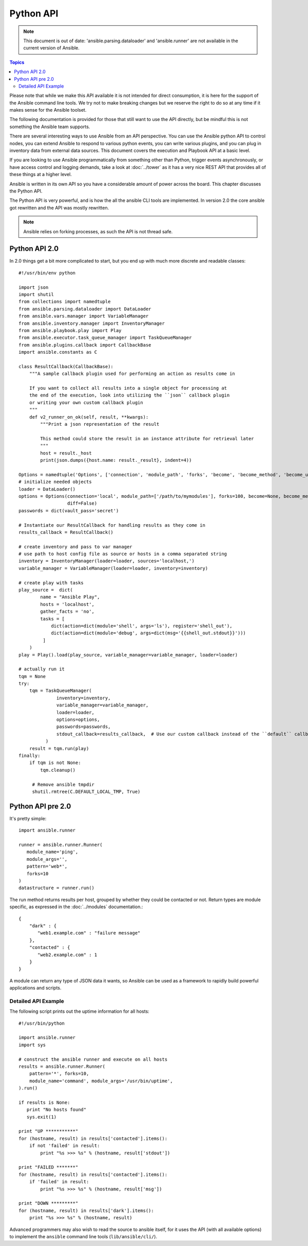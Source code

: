 .. _developing_api:

Python API
==========

.. note:: This document is out of date: 'ansible.parsing.dataloader' and 'ansible.runner' are not available in the current version of Ansible.

.. contents:: Topics

Please note that while we make this API available it is not intended for direct consumption, it is here
for the support of the Ansible command line tools. We try not to make breaking changes but we reserve the
right to do so at any time if it makes sense for the Ansible toolset.


The following documentation is provided for those that still want to use the API directly, but be mindful this is not something the Ansible team supports.

There are several interesting ways to use Ansible from an API perspective.   You can use
the Ansible python API to control nodes, you can extend Ansible to respond to various python events, you can
write various plugins, and you can plug in inventory data from external data sources.  This document
covers the execution and Playbook API at a basic level.

If you are looking to use Ansible programmatically from something other than Python, trigger events asynchronously, 
or have access control and logging demands, take a look at :doc:`../tower` 
as it has a very nice REST API that provides all of these things at a higher level.

Ansible is written in its own API so you have a considerable amount of power across the board.  
This chapter discusses the Python API.

.. _python_api:

The Python API is very powerful, and is how the all the ansible CLI tools are implemented.
In version 2.0 the core ansible got rewritten and the API was mostly rewritten.

.. note:: Ansible relies on forking processes, as such the API is not thread safe.

.. _python_api_20:

Python API 2.0
--------------

In 2.0 things get a bit more complicated to start, but you end up with much more discrete and readable classes::


    #!/usr/bin/env python

    import json
    import shutil
    from collections import namedtuple
    from ansible.parsing.dataloader import DataLoader
    from ansible.vars.manager import VariableManager
    from ansible.inventory.manager import InventoryManager
    from ansible.playbook.play import Play
    from ansible.executor.task_queue_manager import TaskQueueManager
    from ansible.plugins.callback import CallbackBase
    import ansible.constants as C

    class ResultCallback(CallbackBase):
        """A sample callback plugin used for performing an action as results come in

        If you want to collect all results into a single object for processing at
        the end of the execution, look into utilizing the ``json`` callback plugin
        or writing your own custom callback plugin
        """
        def v2_runner_on_ok(self, result, **kwargs):
            """Print a json representation of the result

            This method could store the result in an instance attribute for retrieval later
            """
            host = result._host
            print(json.dumps({host.name: result._result}, indent=4))

    Options = namedtuple('Options', ['connection', 'module_path', 'forks', 'become', 'become_method', 'become_user', 'check', 'diff'])
    # initialize needed objects
    loader = DataLoader()
    options = Options(connection='local', module_path=['/path/to/mymodules'], forks=100, become=None, become_method=None, become_user=None, check=False,
                      diff=False)
    passwords = dict(vault_pass='secret')

    # Instantiate our ResultCallback for handling results as they come in
    results_callback = ResultCallback()

    # create inventory and pass to var manager
    # use path to host config file as source or hosts in a comma separated string
    inventory = InventoryManager(loader=loader, sources='localhost,')
    variable_manager = VariableManager(loader=loader, inventory=inventory)

    # create play with tasks
    play_source =  dict(
            name = "Ansible Play",
            hosts = 'localhost',
            gather_facts = 'no',
            tasks = [
                dict(action=dict(module='shell', args='ls'), register='shell_out'),
                dict(action=dict(module='debug', args=dict(msg='{{shell_out.stdout}}')))
             ]
        )
    play = Play().load(play_source, variable_manager=variable_manager, loader=loader)

    # actually run it
    tqm = None
    try:
        tqm = TaskQueueManager(
                  inventory=inventory,
                  variable_manager=variable_manager,
                  loader=loader,
                  options=options,
                  passwords=passwords,
                  stdout_callback=results_callback,  # Use our custom callback instead of the ``default`` callback plugin
              )
        result = tqm.run(play)
    finally:
        if tqm is not None:
            tqm.cleanup()
        
         # Remove ansible tmpdir
         shutil.rmtree(C.DEFAULT_LOCAL_TMP, True)


.. _python_api_old:

Python API pre 2.0
------------------

It's pretty simple::

    import ansible.runner

    runner = ansible.runner.Runner(
       module_name='ping',
       module_args='',
       pattern='web*',
       forks=10
    )
    datastructure = runner.run()

The run method returns results per host, grouped by whether they
could be contacted or not.  Return types are module specific, as
expressed in the :doc:`../modules` documentation.::

    {
        "dark" : {
           "web1.example.com" : "failure message"
        },
        "contacted" : {
           "web2.example.com" : 1
        }
    }

A module can return any type of JSON data it wants, so Ansible can
be used as a framework to rapidly build powerful applications and scripts.

.. _detailed_api_old_example:

Detailed API Example
````````````````````

The following script prints out the uptime information for all hosts::

    #!/usr/bin/python

    import ansible.runner
    import sys

    # construct the ansible runner and execute on all hosts
    results = ansible.runner.Runner(
        pattern='*', forks=10,
        module_name='command', module_args='/usr/bin/uptime',
    ).run()

    if results is None:
       print "No hosts found"
       sys.exit(1)

    print "UP ***********"
    for (hostname, result) in results['contacted'].items():
        if not 'failed' in result:
            print "%s >>> %s" % (hostname, result['stdout'])

    print "FAILED *******"
    for (hostname, result) in results['contacted'].items():
        if 'failed' in result:
            print "%s >>> %s" % (hostname, result['msg'])

    print "DOWN *********"
    for (hostname, result) in results['dark'].items():
        print "%s >>> %s" % (hostname, result)

Advanced programmers may also wish to read the source to ansible itself,
for it uses the API (with all available options) to implement the ``ansible``
command line tools (``lib/ansible/cli/``).

.. seealso::

   :doc:`developing_inventory`
       Developing dynamic inventory integrations
   :doc:`developing_modules`
       How to develop modules
   :doc:`developing_plugins`
       How to develop plugins
   `Development Mailing List <http://groups.google.com/group/ansible-devel>`_
       Mailing list for development topics
   `irc.freenode.net <http://irc.freenode.net>`_
       #ansible IRC chat channel


